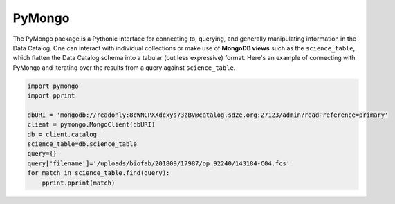 .. _connect_pymongo:

========
PyMongo
========

The PyMongo package is a Pythonic interface for connecting to, querying,
and generally manipulating information in the Data Catalog. One can interact
with individual collections or make use of **MongoDB views** such as the
``science_table``, which flatten the Data Catalog schema into a tabular (but
less expressive) format. Here's an example of connecting with PyMongo and
iterating over the results from a query against ``science_table``.

.. code-block:: python

    import pymongo
    import pprint

    dbURI = 'mongodb://readonly:8cWNCPXXdcxys73zBV@catalog.sd2e.org:27123/admin?readPreference=primary'
    client = pymongo.MongoClient(dbURI)
    db = client.catalog
    science_table=db.science_table
    query={}
    query['filename']='/uploads/biofab/201809/17987/op_92240/143184-C04.fcs'
    for match in science_table.find(query):
        pprint.pprint(match)

